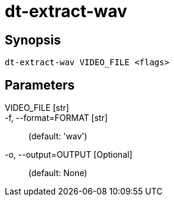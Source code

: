 = dt-extract-wav


== Synopsis

    dt-extract-wav VIDEO_FILE <flags>


== Parameters

VIDEO_FILE [str]:: 

-f, --format=FORMAT [str]::  (default: 'wav')

-o, --output=OUTPUT [Optional]::  (default: None)

